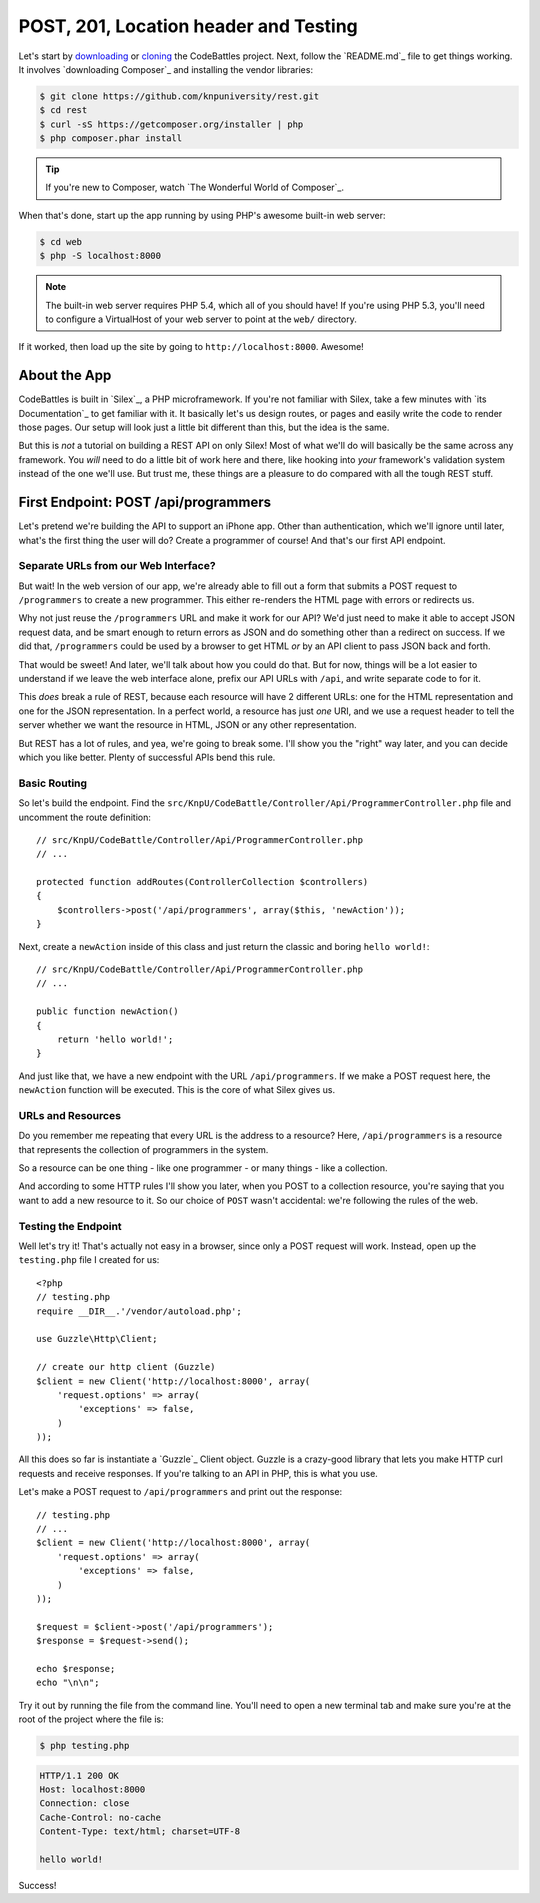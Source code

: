 POST, 201, Location header and Testing
======================================

Let's start by `downloading`_ or `cloning`_ the CodeBattles project. Next,
follow the `README.md`_ file to get things working. It involves `downloading Composer`_
and installing the vendor libraries:

.. code-block:: bash

    $ git clone https://github.com/knpuniversity/rest.git
    $ cd rest
    $ curl -sS https://getcomposer.org/installer | php
    $ php composer.phar install

.. tip::

    If you're new to Composer, watch `The Wonderful World of Composer`_.

When that's done, start up the app running by using PHP's awesome built-in
web server:

.. code-block:: bash

    $ cd web
    $ php -S localhost:8000

.. note::

    The built-in web server requires PHP 5.4, which all of you should have!
    If you're using PHP 5.3, you'll need to configure a VirtualHost of your
    web server to point at the ``web/`` directory.

If it worked, then load up the site by going to ``http://localhost:8000``.
Awesome!

About the App
-------------

CodeBattles is built in `Silex`_, a PHP microframework. If you're not familiar
with Silex, take a few minutes with `its Documentation`_ to get familiar with
it. It basically let's us design routes, or pages and easily write the code
to render those pages. Our setup will look just a little bit different than
this, but the idea is the same.

But this is *not* a tutorial on building a REST API on only Silex! Most of
what we'll do will basically be the same across any framework. You *will* need
to do a little bit of work here and there, like hooking into *your* framework's
validation system instead of the one we'll use. But trust me, these things
are a pleasure to do compared with all the tough REST stuff.

First Endpoint: POST /api/programmers
-------------------------------------

Let's pretend we're building the API to support an iPhone app. Other than
authentication, which we'll ignore until later, what's the first thing the
user will do? Create a programmer of course! And that's our first API endpoint.

Separate URLs from our Web Interface?
~~~~~~~~~~~~~~~~~~~~~~~~~~~~~~~~~~~~~

But wait! In the web version of our app, we're already able to fill out a
form that submits a POST request to ``/programmers`` to create a new programmer.
This either re-renders the HTML page with errors or redirects us.

Why not just reuse the ``/programmers`` URL and make it work for our API?
We'd just need to make it able to accept JSON request data, and be smart
enough to return errors as JSON and do something other than a redirect on
success. If we did that, ``/programmers`` could be used by a browser to get
HTML *or* by an API client to pass JSON back and forth.

That would be sweet! And later, we'll talk about how you could do that.
But for now, things will be a lot easier to understand if we leave the web
interface alone, prefix our API URLs with ``/api``, and write separate code
to for it.

This *does* break a rule of REST, because each resource will have 2 different
URLs: one for the HTML representation and one for the JSON representation.
In a perfect world, a resource has just *one* URI, and we use a request
header to tell the server whether we want the resource in HTML, JSON or any
other representation.

But REST has a lot of rules, and yea, we're going to break some. I'll show
you the "right" way later, and you can decide which you like better. Plenty
of successful APIs bend this rule.

Basic Routing
~~~~~~~~~~~~~

So let's build the endpoint. Find the ``src/KnpU/CodeBattle/Controller/Api/ProgrammerController.php``
file and uncomment the route definition::

    // src/KnpU/CodeBattle/Controller/Api/ProgrammerController.php
    // ...

    protected function addRoutes(ControllerCollection $controllers)
    {
        $controllers->post('/api/programmers', array($this, 'newAction'));
    }

Next, create a ``newAction`` inside of this class and just return the classic
and boring ``hello world!``::

    // src/KnpU/CodeBattle/Controller/Api/ProgrammerController.php
    // ...

    public function newAction()
    {
        return 'hello world!';
    }

And just like that, we have a new endpoint with the URL ``/api/programmers``.
If we make a POST request here, the ``newAction`` function will be executed.
This is the core of what Silex gives us.

URLs and Resources
~~~~~~~~~~~~~~~~~~

Do you remember me repeating that every URL is the address to a resource?
Here, ``/api/programmers`` is a resource that represents the collection of
programmers in the system.

So a resource can be one thing - like one programmer - or many things - like
a collection.

And according to some HTTP rules I'll show you later, when you POST to a
collection resource, you're saying that you want to add a new resource to it.
So our choice of ``POST`` wasn't accidental: we're following the rules of
the web.

Testing the Endpoint
~~~~~~~~~~~~~~~~~~~~

Well let's try it! That's actually not easy in a browser, since only a POST
request will work. Instead, open up the ``testing.php`` file I created for
us::

    <?php
    // testing.php
    require __DIR__.'/vendor/autoload.php';

    use Guzzle\Http\Client;

    // create our http client (Guzzle)
    $client = new Client('http://localhost:8000', array(
        'request.options' => array(
            'exceptions' => false,
        )
    ));

All this does so far is instantiate a `Guzzle`_ Client object. Guzzle is
a crazy-good library that lets you make HTTP curl requests and receive responses.
If you're talking to an API in PHP, this is what you use.

Let's make a POST request to ``/api/programmers`` and print out the response::

    // testing.php
    // ...
    $client = new Client('http://localhost:8000', array(
        'request.options' => array(
            'exceptions' => false,
        )
    ));

    $request = $client->post('/api/programmers');
    $response = $request->send();

    echo $response;
    echo "\n\n";

Try it out by running the file from the command line. You'll need to open
a new terminal tab and make sure you're at the root of the project where
the file is:

.. code-block:: bash

    $ php testing.php

.. code-block:: test

    HTTP/1.1 200 OK
    Host: localhost:8000
    Connection: close
    Cache-Control: no-cache
    Content-Type: text/html; charset=UTF-8

    hello world!

Success!

.. _`downloading`: http://knpuniversity.com/screencast/download/rest
.. _`cloning`: https://github.com/knpuniversity/rest
.. _`README`: https://github.com/knpuniversity/rest/blob/master/README.md